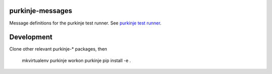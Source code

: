 purkinje-messages
=================

Message definitions for the purkinje test runner.
See `purkinje test runner <https://github.com/bbiskup/purkinje>`_.


Development
===========

Clone other relevant purkinje-* packages, then

    mkvirtualenv purkinje
    workon purkinje
    pip install -e .


